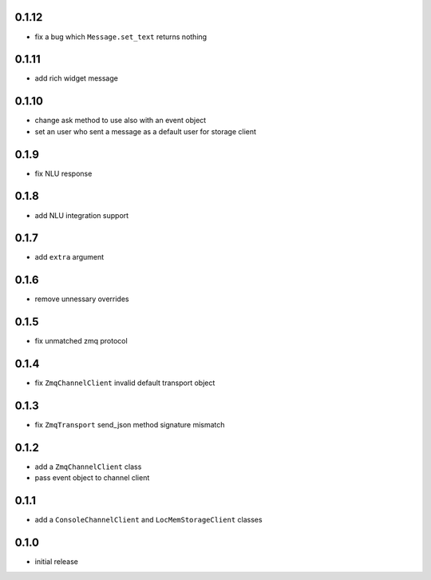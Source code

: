 0.1.12
------

* fix a bug which ``Message.set_text`` returns nothing

0.1.11
------

* add rich widget message

0.1.10
------

* change ask method to use also with an event object
* set an user who sent a message as a default user for storage client

0.1.9
-----

* fix NLU response

0.1.8
-----

* add NLU integration support

0.1.7
-----

* add ``extra`` argument

0.1.6
-----

* remove unnessary overrides

0.1.5
-----

* fix unmatched zmq protocol

0.1.4
-----

* fix ``ZmqChannelClient`` invalid default transport object

0.1.3
-----

* fix ``ZmqTransport`` send_json method signature mismatch

0.1.2
-----

* add a ``ZmqChannelClient`` class
* pass event object to channel client

0.1.1
-----

* add a ``ConsoleChannelClient`` and ``LocMemStorageClient`` classes


0.1.0
-----

* initial release
